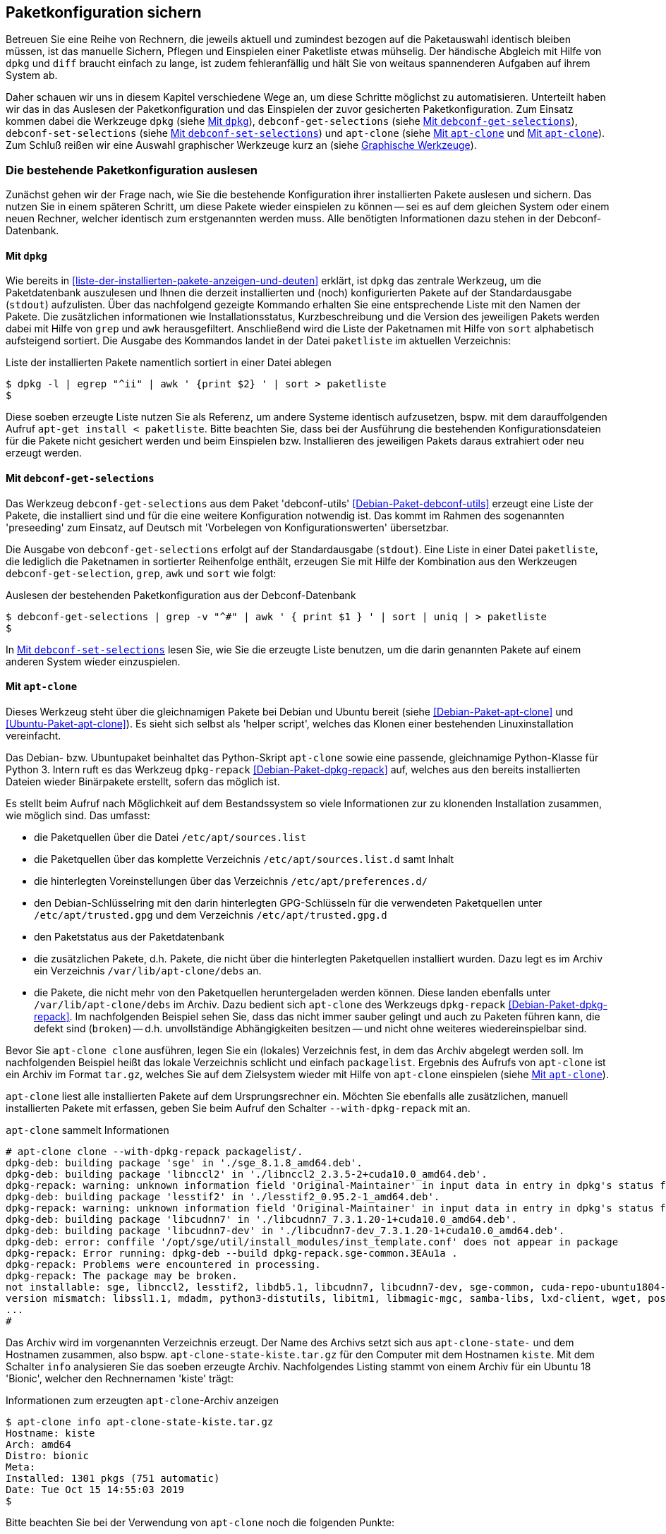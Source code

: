 // Datei: ./praxis/paketkonfiguration-sichern.adoc

// Baustelle: Rohtext

[[paketkonfiguration-sichern]]
== Paketkonfiguration sichern ==

// Stichworte für den Index
(((debconf-get-selections)))
(((debconf-set-selections)))
(((Debianpaket, apt-clone)))
(((Debianpaket, debconf)))
(((Debianpaket, debconf-utils)))
(((Debianpaket, dpkg)))
(((Paketkonfiguration, Klonen einer bestehenden Installation)))
(((Paketkonfiguration, bestehende Installation sichern)))
(((Paketkonfiguration, debconf-get-selections)))
(((Paketkonfiguration, debconf-set-selections)))
(((Paketkonfiguration, gesicherte Konfiguration wieder einspielen)))
(((Paketliste, verstehen)))

Betreuen Sie eine Reihe von Rechnern, die jeweils aktuell und zumindest 
bezogen auf die Paketauswahl identisch bleiben müssen, ist das manuelle 
Sichern, Pflegen und Einspielen einer Paketliste etwas mühselig. Der 
händische Abgleich mit Hilfe von `dpkg` und `diff` braucht einfach zu lange, 
ist zudem fehleranfällig und hält Sie von weitaus spannenderen Aufgaben auf 
ihrem System ab. 

Daher schauen wir uns in diesem Kapitel verschiedene Wege an, um diese Schritte 
möglichst zu automatisieren. Unterteilt haben wir das in das Auslesen der 
Paketkonfiguration und das Einspielen der zuvor gesicherten Paketkonfiguration. 
Zum Einsatz kommen dabei die Werkzeuge `dpkg` (siehe 
<<paketkonfiguration-sichern-mit-dpkg>>), `debconf-get-selections` (siehe 
<<paketkonfiguration-sichern-mit-debconf-get-selections>>), 
`debconf-set-selections` (siehe 
<<paketkonfiguration-wieder-einspielen-mit-debconf-set-selections>>) und 
`apt-clone` (siehe <<paketkonfiguration-sichern-mit-apt-clone>> und 
<<paketkonfiguration-wieder-einspielen-mit-apt-clone>>). Zum Schluß reißen wir 
eine Auswahl graphischer Werkzeuge kurz an (siehe 
<<paketkonfiguration-sichern-graphische-werkzeuge>>).

[[paketkonfiguration-auslesen]]
=== Die bestehende Paketkonfiguration auslesen ===

// Stichworte für den Index
(((Paketkonfiguration, auslesen)))
Zunächst gehen wir der Frage nach, wie Sie die bestehende Konfiguration
ihrer installierten Pakete auslesen und sichern. Das nutzen Sie in einem 
späteren Schritt, um diese Pakete wieder einspielen zu können -- sei es auf 
dem gleichen System oder einem neuen Rechner, welcher identisch zum 
erstgenannten werden muss. Alle benötigten Informationen dazu stehen in der 
Debconf-Datenbank.

[[paketkonfiguration-sichern-mit-dpkg]]
==== Mit `dpkg` ====

// Stichworte für den Index
(((Debianpaket, dpkg)))
(((dpkg, -l)))
(((dpkg, --list)))
Wie bereits in <<liste-der-installierten-pakete-anzeigen-und-deuten>> erklärt,
ist `dpkg` das zentrale Werkzeug, um die Paketdatenbank auszulesen und Ihnen 
die derzeit installierten und (noch) konfigurierten Pakete auf der 
Standardausgabe (`stdout`) aufzulisten. Über das nachfolgend gezeigte Kommando 
erhalten Sie eine entsprechende Liste mit den Namen der Pakete. Die zusätzlichen
informationen wie Installationsstatus, Kurzbeschreibung und die Version des 
jeweiligen Pakets werden dabei mit Hilfe von `grep` und `awk` herausgefiltert. 
Anschließend wird die Liste der Paketnamen mit Hilfe von `sort` alphabetisch
aufsteigend sortiert. Die Ausgabe des Kommandos landet in der Datei `paketliste` 
im aktuellen Verzeichnis:

.Liste der installierten Pakete namentlich sortiert in einer Datei ablegen
----
$ dpkg -l | egrep "^ii" | awk ' {print $2} ' | sort > paketliste
$
---- 

Diese soeben erzeugte Liste nutzen Sie als Referenz, um andere Systeme identisch
aufzusetzen, bspw. mit dem darauffolgenden Aufruf `apt-get install < paketliste`. 
Bitte beachten Sie, dass bei der Ausführung die bestehenden Konfigurationsdateien 
für die Pakete nicht gesichert werden und beim Einspielen bzw. Installieren des 
jeweiligen Pakets daraus extrahiert oder neu erzeugt werden.

[[paketkonfiguration-sichern-mit-debconf-get-selections]]
==== Mit `debconf-get-selections` ====

// Stichworte für den Index
(((Automatisierte Installation, Preseeding)))
(((debconf-get-selections)))
(((Debianpaket, debconf-utils)))
Das Werkzeug `debconf-get-selections` aus dem Paket 'debconf-utils' 
<<Debian-Paket-debconf-utils>> erzeugt eine Liste der Pakete, die installiert 
sind und für die eine weitere Konfiguration notwendig ist. Das kommt im Rahmen 
des sogenannten 'preseeding' zum Einsatz, auf Deutsch mit 'Vorbelegen von 
Konfigurationswerten' übersetzbar.

Die Ausgabe von `debconf-get-selections` erfolgt auf der Standardausgabe 
(`stdout`). Eine Liste in einer Datei `paketliste`, die lediglich die 
Paketnamen in sortierter Reihenfolge enthält, erzeugen Sie mit Hilfe der 
Kombination aus den Werkzeugen `debconf-get-selection`, `grep`, `awk` und `sort` 
wie folgt:

.Auslesen der bestehenden Paketkonfiguration aus der Debconf-Datenbank
----
$ debconf-get-selections | grep -v "^#" | awk ' { print $1 } ' | sort | uniq | > paketliste
$
----

In <<paketkonfiguration-wieder-einspielen-mit-debconf-set-selections>> lesen 
Sie, wie Sie die erzeugte Liste benutzen, um die darin genannten Pakete auf 
einem anderen System wieder einzuspielen.

[[paketkonfiguration-sichern-mit-apt-clone]]
==== Mit `apt-clone` ====

// Stichworte für den Index
(((apt-clone)))
(((apt-clone, clone)))
(((apt-clone, info)))
(((Debianpaket, apt-clone)))
(((Debianpaket, dpkg-repack)))
(((dpkg-repack)))
(((Ubuntupaket, apt-clone)))

Dieses Werkzeug steht über die gleichnamigen Pakete bei Debian und Ubuntu 
bereit (siehe <<Debian-Paket-apt-clone>> und <<Ubuntu-Paket-apt-clone>>).
Es sieht sich selbst als 'helper script', welches das Klonen einer bestehenden
Linuxinstallation vereinfacht. 

Das Debian- bzw. Ubuntupaket beinhaltet das Python-Skript `apt-clone` sowie 
eine passende, gleichnamige Python-Klasse für Python 3. Intern ruft es das 
Werkzeug `dpkg-repack` <<Debian-Paket-dpkg-repack>> auf, welches aus den 
bereits installierten Dateien wieder Binärpakete erstellt, sofern das möglich 
ist.

Es stellt beim Aufruf nach Möglichkeit auf dem Bestandssystem so viele 
Informationen zur zu klonenden Installation zusammen, wie möglich sind. Das 
umfasst: 

* die Paketquellen über die Datei `/etc/apt/sources.list` 
* die Paketquellen über das komplette Verzeichnis `/etc/apt/sources.list.d` 
samt Inhalt
* die hinterlegten Voreinstellungen über das Verzeichnis `/etc/apt/preferences.d/`
* den Debian-Schlüsselring mit den darin hinterlegten GPG-Schlüsseln für die 
verwendeten Paketquellen unter `/etc/apt/trusted.gpg` und dem Verzeichnis 
`/etc/apt/trusted.gpg.d`
* den Paketstatus aus der Paketdatenbank
* die zusätzlichen Pakete, d.h. Pakete, die nicht über die hinterlegten
Paketquellen installiert wurden. Dazu legt es im Archiv ein Verzeichnis
`/var/lib/apt-clone/debs` an.
* die Pakete, die nicht mehr von den Paketquellen heruntergeladen werden können. 
Diese landen ebenfalls unter `/var/lib/apt-clone/debs` im Archiv. Dazu bedient 
sich `apt-clone` des Werkzeugs `dpkg-repack` <<Debian-Paket-dpkg-repack>>. Im 
nachfolgenden Beispiel sehen Sie, dass das nicht immer sauber gelingt und auch 
zu Paketen führen kann, die defekt sind (`broken`) -- d.h. unvollständige 
Abhängigkeiten besitzen -- und nicht ohne weiteres wiedereinspielbar sind.

Bevor Sie `apt-clone clone` ausführen, legen Sie ein (lokales) Verzeichnis 
fest, in dem das Archiv abgelegt werden soll. Im nachfolgenden Beispiel heißt 
das lokale Verzeichnis schlicht und einfach `packagelist`. Ergebnis des 
Aufrufs von `apt-clone` ist ein Archiv im Format `tar.gz`, welches Sie auf 
dem Zielsystem wieder mit Hilfe von `apt-clone` einspielen (siehe
<<paketkonfiguration-wieder-einspielen-mit-apt-clone>>).

`apt-clone` liest alle installierten Pakete auf dem Ursprungsrechner ein. 
Möchten Sie ebenfalls alle zusätzlichen, manuell installierten Pakete mit
erfassen, geben Sie beim Aufruf den Schalter `--with-dpkg-repack` mit an.

.`apt-clone` sammelt Informationen
----
# apt-clone clone --with-dpkg-repack packagelist/.
dpkg-deb: building package 'sge' in './sge_8.1.8_amd64.deb'.
dpkg-deb: building package 'libnccl2' in './libnccl2_2.3.5-2+cuda10.0_amd64.deb'.
dpkg-repack: warning: unknown information field 'Original-Maintainer' in input data in entry in dpkg's status file
dpkg-deb: building package 'lesstif2' in './lesstif2_0.95.2-1_amd64.deb'.
dpkg-repack: warning: unknown information field 'Original-Maintainer' in input data in entry in dpkg's status file
dpkg-deb: building package 'libcudnn7' in './libcudnn7_7.3.1.20-1+cuda10.0_amd64.deb'.
dpkg-deb: building package 'libcudnn7-dev' in './libcudnn7-dev_7.3.1.20-1+cuda10.0_amd64.deb'.
dpkg-deb: error: conffile '/opt/sge/util/install_modules/inst_template.conf' does not appear in package
dpkg-repack: Error running: dpkg-deb --build dpkg-repack.sge-common.3EAu1a .
dpkg-repack: Problems were encountered in processing.
dpkg-repack: The package may be broken.
not installable: sge, libnccl2, lesstif2, libdb5.1, libcudnn7, libcudnn7-dev, sge-common, cuda-repo-ubuntu1804-10-0-local-10.0.130-410.48, libnccl-dev, libxp6, db5.1-util, libdb5.1++
version mismatch: libssl1.1, mdadm, python3-distutils, libitm1, libmagic-mgc, samba-libs, lxd-client, wget, postfix, cpp, 
...
# 
----

Das Archiv wird im vorgenannten Verzeichnis erzeugt. Der Name des Archivs 
setzt sich aus `apt-clone-state-` und dem Hostnamen zusammen, also bspw. 
`apt-clone-state-kiste.tar.gz` für den Computer mit dem Hostnamen `kiste`. 
Mit dem Schalter `info` analysieren Sie das soeben erzeugte Archiv. 
Nachfolgendes Listing stammt von einem Archiv für ein Ubuntu 18 'Bionic', 
welcher den Rechnernamen 'kiste' trägt:

.Informationen zum erzeugten `apt-clone`-Archiv anzeigen
----
$ apt-clone info apt-clone-state-kiste.tar.gz 
Hostname: kiste
Arch: amd64
Distro: bionic
Meta: 
Installed: 1301 pkgs (751 automatic)
Date: Tue Oct 15 14:55:03 2019
$
----

Bitte beachten Sie bei der Verwendung von `apt-clone` noch die folgenden Punkte:

* Das Zielsystem muss das gleiche Betriebssystem und die gleiche Veröffentlichung
wie das Originalsystem besitzen.

* `apt-clone` gleicht den Paketbestand des Originalsystems mit den Paketquellen 
ab. Es merkt an, wenn installierte Pakete nicht mehr aktuell sind und im 
Paketmirror bereits eine neuere Version vorliegt. Um das o.g. erzeugte Archiv 
möglichst klein zu halten, aktualisieren Sie das Originalsystem vor dem Aufruf von 
`apt-clone`, sofern das möglich und auch praktikabel ist (siehe 
<<pakete-aktualisieren>>) und dem Vorgehen nichts entgegenspricht.

* Räumen Sie ihr Originalsystem vor dem Klonen auf. Entfernen Sie nicht mehr 
benötigte Software und auch verwaiste Pakete, bspw. über das Kommando
`apt-get autoremove` (siehe <<umgang-mit-waisen>>).

* `apt-clone` benachrichtigt Sie, wenn Dateien vorliegen, die nicht im 
Originalpaket enthalten sind, bspw. Konfigurationsdateien. Es ist so angelegt,
dass es bestehende, geänderte Dateien übernimmt und somit eine exakte Kopie des
Zustands des installierten Pakets erzeugt.

* `apt-clone` gibt am Ende eine Liste der Pakete aus, die es für nicht 
installierbar hält.

* Führen Sie `apt-clone` später auf dem Zielsystem aus, überschreibt es ihre 
bereits bestehende Paketliste. Es löscht Pakete bzw. installiert fehlende nach
(siehe <<paketkonfiguration-wieder-einspielen-mit-apt-clone>>).

[[paketkonfiguration-einspielen]]
=== Eine gesicherte Paketkonfiguration wieder einspielen ===

// Stichworte für den Index
(((Paketkonfiguration, gesicherte Konfiguration wieder einspielen)))

[[paketkonfiguration-wieder-einspielen-mit-debconf-set-selections]]
==== Mit `debconf-set-selections` ====

// Stichworte für den Index
(((Automatisierte Installation, Preseeding)))
(((debconf-set-selections, -c)))
(((debconf-set-selections, -v)))
(((debconf-set-selections, --checkonly)))
(((debconf-set-selections, --verbose)))

Haben Sie zuvor eine Liste der Paketkonfiguration mit Hilfe des Werkzeugs
`debconf-get-selections` aus dem Paket 'debconf' <<Debian-Paket-debconf>>
erstellt (siehe <<paketkonfiguration-sichern-mit-debconf-get-selections>>), 
spielen Sie diese Liste mit dem Kommando `debconf-set-selections` aus dem 
gleichen Paket wieder ein. Das Werkzeug bietet diese hilfreichen Schalter
an:

`-c` (Langform `--checkonly`) :: Eingabedatei nur auf Fehler prüfen

`-v` (Langform `--verbose`) :: ausführliche Ausgabe beim Einspielen

Über den folgenden Aufruf spielen Sie die gespeicherte Konfiguration als 
Benutzer mit administrativen Rechten wieder ein:

.Einspielen der gespeicherten Konfiguration mit Hilfe von `debconf-set-selections`
----
# debconf-set-selections paketliste
...
#
----

Verwenden Sie eine Datei, die lediglich aus den Namen der Pakete besteht,
hilft Ihnen dieses Kommando beim Wiedereinspielen:

.Einspielen der gespeicherten Paketliste mit Hilfe von `xargs` und `apt-get`
----
# xargs -a "paketliste" apt-get install -y
...
#
----

[[paketkonfiguration-wieder-einspielen-mit-apt-clone]]
==== Mit `apt-clone` ====

// Stichworte für den Index
(((apt-clone)))
(((apt-clone, restore)))
(((apt-clone, restore-new-distro)))
(((Debianpaket, apt-clone)))
(((Ubuntupaket, apt-clone)))

Haben Sie zuvor ein Archiv wie unter <<paketkonfiguration-sichern-mit-apt-clone>> 
beschrieben erstellt, lernen Sie nun, wie Sie das auf dem Zielsystem einspielen. 
Als erstes übertragen Sie das Archiv auf ihr Zielsystem, bspw. per USB-Stick, 
externe Festplatte oder mit Hilfe des Kommandos `scp`. 

Ist das erfolgt, rufen Sie auf dem Zielsystem `apt-clone` als administrativer 
Benutzer mit dem Schalter `restore` und dem Namen des zuvor erzeugten Archivs 
auf. Daraufhin entpackt `apt-clone` das Archiv und spielt die darin enthaltenen
Pakete samt deren Konfiguration auf wieder dem Zielsystem ein. 

.Mit `apt-clone` erzeugte Paketkonfiguration wieder einspielen
----
# apt-clone restore apt-clone-state-kiste.tar.gz
...
# 
----

Bei der Ausführung greift `apt-clone` auf die Mechanismen der Paketverwaltung 
zurück. Fehlende Pakete werden somit heruntergeladen und eingerichtet und die 
Paketabhängigkeiten sauber aufgelöst. Das funktioniert reibungslos, wenn 
Original- und Zielsystem die gleiche Version bzw. Veröffentlichung der 
Distribution benutzen.

Das Werkzeug `apt-clone` bietet zwei Schalter an:

`restore`:: packe das Archiv aus und spiele den Paketbestand auf dem
Zielsystem ein

`restore-new-distro`:: packe das Archiv aus, spiele den Paketbestand 
auf dem Zielsystem ein und aktualisiere diesen, sofern möglich

Letzteres kann genutzt werden, um das Einspielen und Aktualisieren eines
Systems in einem einzigen Aufruf durchzuführen.

[[paketkonfiguration-sichern-graphische-werkzeuge]]
=== Graphische Werkzeuge ===

==== Aptik ====

// Stichworte für den Index
(((aptik)))
(((aptik-gtk)))
(((Ubuntupaket, aptik)))

Seit einigen Jahren steht Aptik für Ubuntu über die Projektseite <<aptik>> 
bereit. Bislang ist es nur nur als PPA für Ubuntu verfügbar und enthält die 
beiden Werkzeuge `aptik` und `aptik-gtk`. Letzteres ist ein graphisches 
Werkzeug zum Backup und dem Wiedereinspielen von Paketlisten, dem Paketcache 
und der installierten Software. Bislang kostenfrei, wurde inzwischen das
Vertriebsmodell geändert und die aktuelle Version ist kostenpflichtig.

==== Mintbackup ====

// Stichworte für den Index
(((mintbackup)))

Für Linux Mint steht das Werkzeug `mintbackup` bereit <<mintbackup>>. Es ist
ein graphisches Werkzeug, welches Paketlisten sichern und wieder einspielen
kann.

.Sicherungsdialog von Mintbackup
image::praxis/paketkonfiguration-sichern/mintbackup.png[id="fig.mintbackup", width="50%"]

// Datei (Ende): ./praxis/paketkonfiguration-sichern.adoc

